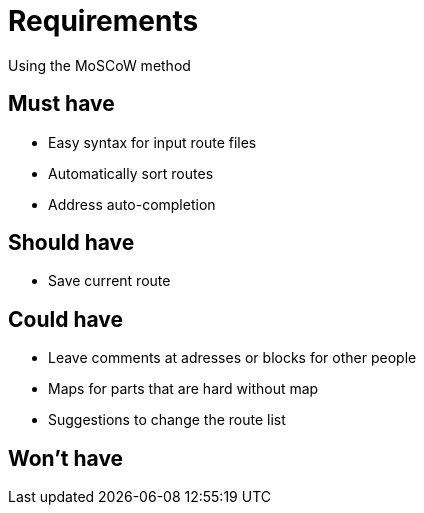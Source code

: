 # Requirements
Using the MoSCoW method

## Must have

* Easy syntax for input route files
* Automatically sort routes
* Address auto-completion

## Should have

* Save current route

## Could have

* Leave comments at adresses or blocks for other people
* Maps for parts that are hard without map
* Suggestions to change the route list

## Won't have
